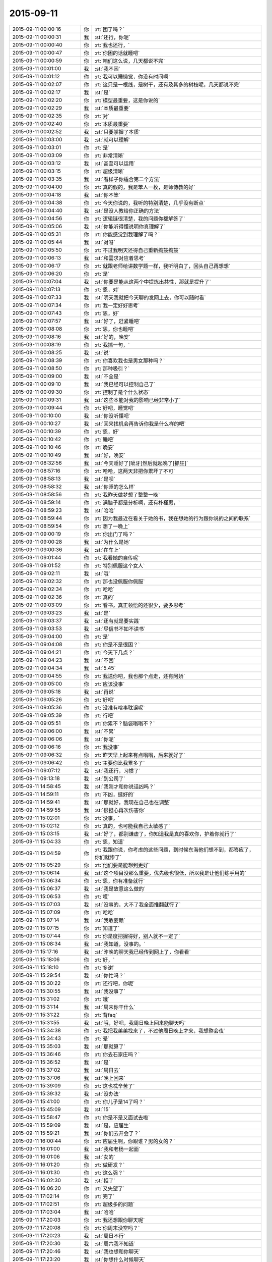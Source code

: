 2015-09-11
-------------

.. list-table::
   :widths: 25, 1, 60

   * - 2015-09-11 00:00:16
     - 你
     - :rt:`困了吗？`
   * - 2015-09-11 00:00:31
     - 我
     - :st:`还行，你呢`
   * - 2015-09-11 00:00:40
     - 你
     - :rt:`我也还行，`
   * - 2015-09-11 00:00:47
     - 你
     - :rt:`你困的话就睡吧`
   * - 2015-09-11 00:00:59
     - 你
     - :rt:`咱们这么说，几天都说不完`
   * - 2015-09-11 00:01:00
     - 我
     - :st:`我不困`
   * - 2015-09-11 00:01:12
     - 你
     - :rt:`我可以睡懒觉，你没有时间啊`
   * - 2015-09-11 00:02:07
     - 你
     - :rt:`这只是一根线，是树干，还有及其多的树枝呢，几天都说不完`
   * - 2015-09-11 00:02:17
     - 我
     - :st:`是`
   * - 2015-09-11 00:02:20
     - 你
     - :rt:`模型最重要，这是你说的`
   * - 2015-09-11 00:02:29
     - 我
     - :st:`本质最重要`
   * - 2015-09-11 00:02:35
     - 你
     - :rt:`对`
   * - 2015-09-11 00:02:40
     - 你
     - :rt:`本质最重要`
   * - 2015-09-11 00:02:52
     - 我
     - :st:`只要掌握了本质`
   * - 2015-09-11 00:03:00
     - 我
     - :st:`就可以理解`
   * - 2015-09-11 00:03:01
     - 你
     - :rt:`是`
   * - 2015-09-11 00:03:09
     - 你
     - :rt:`非常清晰`
   * - 2015-09-11 00:03:12
     - 我
     - :st:`甚至可以运用`
   * - 2015-09-11 00:03:15
     - 你
     - :rt:`超级清晰`
   * - 2015-09-11 00:03:35
     - 我
     - :st:`看样子你适合第二个方法`
   * - 2015-09-11 00:04:00
     - 你
     - :rt:`真的假的，我是笨人一枚，是师傅教的好`
   * - 2015-09-11 00:04:18
     - 我
     - :st:`你不笨`
   * - 2015-09-11 00:04:38
     - 你
     - :rt:`今天你说的，我听的特别清楚，几乎没有断点`
   * - 2015-09-11 00:04:40
     - 我
     - :st:`是没人教给你正确的方法`
   * - 2015-09-11 00:04:56
     - 你
     - :rt:`逻辑链很清楚，我的问题你都解答了`
   * - 2015-09-11 00:05:06
     - 我
     - :st:`你能听得懂说明你真理解了`
   * - 2015-09-11 00:05:31
     - 你
     - :rt:`你能感觉到我理解了吗？`
   * - 2015-09-11 00:05:44
     - 我
     - :st:`对呀`
   * - 2015-09-11 00:05:50
     - 你
     - :rt:`不过我明天还得自己重新捣鼓捣鼓`
   * - 2015-09-11 00:06:13
     - 我
     - :st:`和需求对应着思考`
   * - 2015-09-11 00:06:17
     - 你
     - :rt:`就跟老师给讲数学题一样，我听明白了，回头自己再想想`
   * - 2015-09-11 00:06:20
     - 你
     - :rt:`是`
   * - 2015-09-11 00:07:04
     - 我
     - :st:`你要是能从这两个中提炼出共性，那就是提升了`
   * - 2015-09-11 00:07:13
     - 你
     - :rt:`恩，对`
   * - 2015-09-11 00:07:33
     - 我
     - :st:`明天我就把今天聊的发网上去，你可以随时看`
   * - 2015-09-11 00:07:34
     - 你
     - :rt:`我一定好好思考`
   * - 2015-09-11 00:07:43
     - 你
     - :rt:`恩，好`
   * - 2015-09-11 00:07:57
     - 我
     - :st:`好了，赶紧睡吧`
   * - 2015-09-11 00:08:08
     - 你
     - :rt:`恩，你也睡吧`
   * - 2015-09-11 00:08:16
     - 我
     - :st:`好的，晚安`
   * - 2015-09-11 00:08:19
     - 你
     - :rt:`我插一句，`
   * - 2015-09-11 00:08:25
     - 我
     - :st:`说`
   * - 2015-09-11 00:08:39
     - 你
     - :rt:`你喜欢我也是男女那种吗？`
   * - 2015-09-11 00:08:50
     - 你
     - :rt:`那种吸引？`
   * - 2015-09-11 00:09:00
     - 我
     - :st:`不全是`
   * - 2015-09-11 00:09:10
     - 我
     - :st:`我已经可以控制自己了`
   * - 2015-09-11 00:09:30
     - 你
     - :rt:`控制了是个什么状态`
   * - 2015-09-11 00:09:31
     - 我
     - :st:`这些本能对我的影响已经非常小了`
   * - 2015-09-11 00:09:44
     - 你
     - :rt:`好吧，睡觉吧`
   * - 2015-09-11 00:10:00
     - 我
     - :st:`你没听懂吧`
   * - 2015-09-11 00:10:27
     - 我
     - :st:`回来找机会再告诉你我是什么样的吧`
   * - 2015-09-11 00:10:39
     - 你
     - :rt:`恩，好`
   * - 2015-09-11 00:10:42
     - 你
     - :rt:`睡吧`
   * - 2015-09-11 00:10:46
     - 你
     - :rt:`晚安`
   * - 2015-09-11 00:10:49
     - 我
     - :st:`好，晚安`
   * - 2015-09-11 08:32:56
     - 我
     - :st:`今天睡好了[呲牙]然后就起晚了[抓狂]`
   * - 2015-09-11 08:57:16
     - 你
     - :rt:`哈哈，这两天非把你累坏了不可`
   * - 2015-09-11 08:58:13
     - 我
     - :st:`是呗`
   * - 2015-09-11 08:58:32
     - 我
     - :st:`你睡的怎么样`
   * - 2015-09-11 08:58:56
     - 你
     - :rt:`我昨天做梦想了整整一晚`
   * - 2015-09-11 08:59:14
     - 你
     - :rt:`满脑子都是分析啊，还有朴槿惠，`
   * - 2015-09-11 08:59:23
     - 我
     - :st:`哈哈`
   * - 2015-09-11 08:59:44
     - 你
     - :rt:`因为我最近在看关于她的书，我在想她的行为跟你说的之间的联系`
   * - 2015-09-11 08:59:54
     - 你
     - :rt:`想了一晚上`
   * - 2015-09-11 09:00:19
     - 你
     - :rt:`你出门了吗？`
   * - 2015-09-11 09:00:28
     - 我
     - :st:`为什么是她`
   * - 2015-09-11 09:00:36
     - 我
     - :st:`在车上`
   * - 2015-09-11 09:01:44
     - 你
     - :rt:`我看她的自传呢`
   * - 2015-09-11 09:01:52
     - 你
     - :rt:`特别佩服这个女人`
   * - 2015-09-11 09:02:11
     - 我
     - :st:`哦`
   * - 2015-09-11 09:02:32
     - 你
     - :rt:`那也没佩服你佩服`
   * - 2015-09-11 09:02:34
     - 你
     - :rt:`哈哈`
   * - 2015-09-11 09:02:36
     - 你
     - :rt:`真的`
   * - 2015-09-11 09:03:09
     - 你
     - :rt:`看书，真正领悟的还很少，要多思考`
   * - 2015-09-11 09:03:23
     - 我
     - :st:`是`
   * - 2015-09-11 09:03:37
     - 我
     - :st:`还有就是要实践`
   * - 2015-09-11 09:03:53
     - 我
     - :st:`尽信书不如不读书`
   * - 2015-09-11 09:04:00
     - 你
     - :rt:`是`
   * - 2015-09-11 09:04:08
     - 你
     - :rt:`你是不是很困？`
   * - 2015-09-11 09:04:21
     - 你
     - :rt:`今天下几点？`
   * - 2015-09-11 09:04:23
     - 我
     - :st:`不困`
   * - 2015-09-11 09:04:34
     - 我
     - :st:`5.45`
   * - 2015-09-11 09:04:55
     - 你
     - :rt:`我送你吧，我也那个点走，还有阿娇`
   * - 2015-09-11 09:05:00
     - 你
     - :rt:`应该没事`
   * - 2015-09-11 09:05:18
     - 我
     - :st:`再说`
   * - 2015-09-11 09:05:26
     - 你
     - :rt:`好吧`
   * - 2015-09-11 09:05:36
     - 你
     - :rt:`没准有啥事耽误呢`
   * - 2015-09-11 09:05:39
     - 你
     - :rt:`行吧`
   * - 2015-09-11 09:05:51
     - 你
     - :rt:`你累不？脑袋嗡嗡不？`
   * - 2015-09-11 09:06:00
     - 我
     - :st:`不累`
   * - 2015-09-11 09:06:06
     - 我
     - :st:`你呢`
   * - 2015-09-11 09:06:16
     - 你
     - :rt:`我没事`
   * - 2015-09-11 09:06:32
     - 你
     - :rt:`昨天早上起来有点嗡嗡，后来就好了`
   * - 2015-09-11 09:06:42
     - 你
     - :rt:`主要你比我累多了`
   * - 2015-09-11 09:07:12
     - 我
     - :st:`我还行，习惯了`
   * - 2015-09-11 09:13:18
     - 我
     - :st:`到公司了`
   * - 2015-09-11 14:58:45
     - 我
     - :st:`我刚才和你说话凶吗？`
   * - 2015-09-11 14:59:11
     - 你
     - :rt:`不凶，挺好的`
   * - 2015-09-11 14:59:41
     - 我
     - :st:`那就好，我现在自己也在调整`
   * - 2015-09-11 14:59:55
     - 我
     - :st:`很担心再次伤害你`
   * - 2015-09-11 15:02:01
     - 你
     - :rt:`没事，`
   * - 2015-09-11 15:02:12
     - 你
     - :rt:`真的，也可能我自己太敏感了`
   * - 2015-09-11 15:03:15
     - 我
     - :st:`好了，都别谦虚了，你知道我是真的喜欢你，护着你就行了`
   * - 2015-09-11 15:04:33
     - 你
     - :rt:`恩，知道`
   * - 2015-09-11 15:04:59
     - 你
     - :rt:`我跟你说，你考虑的这些问题，到时候东海他们想不到，都答应了，你们就惨了`
   * - 2015-09-11 15:05:29
     - 你
     - :rt:`他们要是能想到更好`
   * - 2015-09-11 15:06:14
     - 我
     - :st:`这个项目没那么重要，优先级也很低，所以我是让他们练手用的`
   * - 2015-09-11 15:06:34
     - 你
     - :rt:`恩，你有准备就行`
   * - 2015-09-11 15:06:37
     - 我
     - :st:`我是故意这么做的`
   * - 2015-09-11 15:06:53
     - 你
     - :rt:`哎`
   * - 2015-09-11 15:07:03
     - 我
     - :st:`没事的，大不了我全面推翻就行了`
   * - 2015-09-11 15:07:09
     - 你
     - :rt:`哈哈`
   * - 2015-09-11 15:07:14
     - 我
     - :st:`我敢耍赖`
   * - 2015-09-11 15:07:15
     - 你
     - :rt:`知道了`
   * - 2015-09-11 15:07:44
     - 你
     - :rt:`你是度把握得好，别人就不一定了`
   * - 2015-09-11 15:08:34
     - 我
     - :st:`我知道，没事的。`
   * - 2015-09-11 15:17:16
     - 我
     - :st:`昨晚的聊天我已经传到网上了，你看看`
   * - 2015-09-11 15:18:06
     - 你
     - :rt:`好，`
   * - 2015-09-11 15:18:10
     - 你
     - :rt:`多谢`
   * - 2015-09-11 15:29:54
     - 我
     - :st:`你忙吗？`
   * - 2015-09-11 15:30:22
     - 你
     - :rt:`还行吧，你呢`
   * - 2015-09-11 15:30:55
     - 我
     - :st:`我没事了`
   * - 2015-09-11 15:31:02
     - 你
     - :rt:`哦`
   * - 2015-09-11 15:31:14
     - 我
     - :st:`周末你干什么`
   * - 2015-09-11 15:31:22
     - 你
     - :rt:`背faq`
   * - 2015-09-11 15:31:55
     - 我
     - :st:`哦，好吧，我周日晚上回来能聊天吗`
   * - 2015-09-11 15:34:38
     - 你
     - :rt:`我把我弟弟找来了，不过他周日晚上才来，我想熬会夜`
   * - 2015-09-11 15:34:43
     - 你
     - :rt:`晕`
   * - 2015-09-11 15:35:03
     - 我
     - :st:`那就算了`
   * - 2015-09-11 15:36:46
     - 你
     - :rt:`你去石家庄吗？`
   * - 2015-09-11 15:36:52
     - 我
     - :st:`是`
   * - 2015-09-11 15:37:02
     - 我
     - :st:`周日去`
   * - 2015-09-11 15:37:06
     - 我
     - :st:`晚上回来`
   * - 2015-09-11 15:39:09
     - 你
     - :rt:`这也忒辛苦了`
   * - 2015-09-11 15:39:32
     - 我
     - :st:`没办法`
   * - 2015-09-11 15:41:00
     - 你
     - :rt:`你儿子是14了吗？`
   * - 2015-09-11 15:45:09
     - 我
     - :st:`15`
   * - 2015-09-11 15:58:47
     - 你
     - :rt:`你是不是又面试去啦`
   * - 2015-09-11 15:59:09
     - 我
     - :st:`是，应届生`
   * - 2015-09-11 15:59:21
     - 我
     - :st:`你们去开会了？`
   * - 2015-09-11 16:00:44
     - 你
     - :rt:`应届生啊，你跟谁？男的女的？`
   * - 2015-09-11 16:01:00
     - 我
     - :st:`我和老杨一起面`
   * - 2015-09-11 16:01:06
     - 我
     - :st:`女的`
   * - 2015-09-11 16:01:20
     - 你
     - :rt:`做研发？`
   * - 2015-09-11 16:01:30
     - 你
     - :rt:`这么强？`
   * - 2015-09-11 16:02:30
     - 我
     - :st:`拒了`
   * - 2015-09-11 16:06:20
     - 你
     - :rt:`又失望了`
   * - 2015-09-11 17:02:14
     - 你
     - :rt:`完了`
   * - 2015-09-11 17:02:51
     - 你
     - :rt:`超级多的问题`
   * - 2015-09-11 17:03:04
     - 我
     - :st:`哈哈`
   * - 2015-09-11 17:20:03
     - 你
     - :rt:`我还想跟你聊天呢`
   * - 2015-09-11 17:20:08
     - 你
     - :rt:`你周末没空吗？`
   * - 2015-09-11 17:20:23
     - 我
     - :st:`周日不行`
   * - 2015-09-11 17:20:30
     - 我
     - :st:`周六我不知道`
   * - 2015-09-11 17:20:46
     - 我
     - :st:`我也想和你聊天`
   * - 2015-09-11 17:23:20
     - 我
     - :st:`你想什么时候聊天`
   * - 2015-09-11 17:34:53
     - 你
     - :rt:`什么时候都行啊`
   * - 2015-09-11 17:34:59
     - 你
     - :rt:`你要有时间找我吧`
   * - 2015-09-11 17:35:38
     - 我
     - :st:`好的，我现在能保证的就是周日晚上我回来有空`
   * - 2015-09-11 17:35:50
     - 我
     - :st:`今天晚上没空`
   * - 2015-09-11 17:36:59
     - 我
     - :st:`明天白天说不准，希望不大，明天晚上肯定不行，后天我要早起`
   * - 2015-09-11 17:42:44
     - 你
     - :rt:`算了`
   * - 2015-09-11 17:42:54
     - 你
     - :rt:`你有空就联系我吧`
   * - 2015-09-11 17:42:58
     - 我
     - :st:`好的`
   * - 2015-09-11 17:42:59
     - 你
     - :rt:`没空就拉倒`
   * - 2015-09-11 17:43:12
     - 我
     - :st:`我准备走了`
   * - 2015-09-11 17:54:35
     - 你
     - :rt:`超级乱`
   * - 2015-09-11 17:55:07
     - 我
     - :st:`哈哈，让他们去玩吧`
   * - 2015-09-11 17:55:34
     - 我
     - :st:`你可以指导他们一下`
   * - 2015-09-11 18:12:39
     - 你
     - :rt:`没人听我的`
   * - 2015-09-11 18:14:15
     - 我
     - :st:`别理他们了`
   * - 2015-09-11 18:18:08
     - 我
     - :st:`最后结果是什么`
   * - 2015-09-11 18:53:58
     - 你
     - :rt:`你到家了吗？`
   * - 2015-09-11 18:54:59
     - 我
     - :st:`下车了，有事吗`
   * - 2015-09-11 18:55:13
     - 你
     - :rt:`没事`
   * - 2015-09-11 18:55:25
     - 我
     - :st:`你回家了吗`
   * - 2015-09-11 18:55:53
     - 你
     - :rt:`结果刚才旭明和东海找他问去了，他不承认，后来把我叫过去对质，他说他忘了`
   * - 2015-09-11 18:56:14
     - 你
     - :rt:`结果不重要，整个过程都乱七八糟，你好好看看会议纪要吧`
   * - 2015-09-11 18:56:26
     - 我
     - :st:`那就这样吧，你受委屈了`
   * - 2015-09-11 18:56:28
     - 你
     - :rt:`不打扰你了`
   * - 2015-09-11 18:56:32
     - 你
     - :rt:`我没有`
   * - 2015-09-11 18:56:42
     - 我
     - :st:`至少洪越服软了`
   * - 2015-09-11 18:56:45
     - 你
     - :rt:`真的，没我的事，我不犯错误就行`
   * - 2015-09-11 18:56:59
     - 我
     - :st:`这次就你脑子清楚`
   * - 2015-09-11 18:57:19
     - 你
     - :rt:`别的我都不管，谁出洋相我都不管`
   * - 2015-09-11 18:57:47
     - 我
     - :st:`这次也是一个锻炼机会`
   * - 2015-09-11 18:58:21
     - 你
     - :rt:`是，`
   * - 2015-09-11 18:58:34
     - 你
     - :rt:`辛苦了，王大叔，回家好好休息吧，没事了`
   * - 2015-09-11 18:58:42
     - 我
     - :st:`OK`
   * - 2015-09-11 22:03:52
     - 我
     - :st:`今天就你一个人在家吗？`
   * - 2015-09-11 22:33:35
     - 我
     - :st:`你睡了吗？`
   * - 2015-09-11 22:37:05
     - 你
     - :rt:`没呢`
   * - 2015-09-11 22:37:09
     - 你
     - :rt:`你呢？`
   * - 2015-09-11 22:37:32
     - 我
     - :st:`没有`
   * - 2015-09-11 22:37:36
     - 你
     - :rt:`就我一个人，还能有谁`
   * - 2015-09-11 22:37:50
     - 我
     - :st:`我以为阿娇会和你一起`
   * - 2015-09-11 22:38:13
     - 你
     - :rt:`阿娇也得陪老公啊`
   * - 2015-09-11 22:39:01
     - 我
     - :st:`你打算几点睡觉`
   * - 2015-09-11 22:39:20
     - 你
     - :rt:`不想睡，睡不着`
   * - 2015-09-11 22:39:37
     - 你
     - :rt:`洪越在会上就知道推，`
   * - 2015-09-11 22:40:02
     - 我
     - :st:`你看见我在一组群里发的消息了吗`
   * - 2015-09-11 22:40:10
     - 你
     - :rt:`一会让研发的调研，一会让我测试，就知道别给自己找事`
   * - 2015-09-11 22:40:23
     - 你
     - :rt:`看见了，我就知道会是这个结果，`
   * - 2015-09-11 22:40:35
     - 你
     - :rt:`我就说让你好好看会议纪要`
   * - 2015-09-11 22:41:00
     - 你
     - :rt:`东海觉得推给我了，他就没事啦，`
   * - 2015-09-11 22:41:03
     - 你
     - :rt:`真逗`
   * - 2015-09-11 22:42:10
     - 我
     - :st:`我正在考虑怎么回复呢，时间的问题比较复杂，回来再说`
   * - 2015-09-11 22:43:26
     - 你
     - :rt:`我本来一直纠结你说的那个事，就是错误数据现场表现，我已经提前跟洪越说了，他不往心里去，整个会上这个问题，不是王旭在那说实现，就是老田在那瞎说，最终也没有结果`
   * - 2015-09-11 22:43:31
     - 你
     - :rt:`我也懒得说`
   * - 2015-09-11 22:43:39
     - 我
     - :st:`就像你说的，毫秒问题是11.4到7.26中的，如果不做11.4到7.26你就不需要调研了`
   * - 2015-09-11 22:44:29
     - 你
     - :rt:`最终做哪块也没定`
   * - 2015-09-11 22:44:58
     - 你
     - :rt:`老田太搅和事了`
   * - 2015-09-11 22:46:00
     - 我
     - :st:`我知道，如果我在老田不会那么搅和`
   * - 2015-09-11 22:46:17
     - 我
     - :st:`不过最后测试的时候也会找茬`
   * - 2015-09-11 22:46:21
     - 你
     - :rt:`王旭说到11.4数据库开后门让错误数据进来的事，我说这次开发工具，怎么能动集群呢，`
   * - 2015-09-11 22:47:02
     - 你
     - :rt:`然后洪越就blabla 说一堆乱七八糟的，也说不到点上，也不知道他胡搅个啥`
   * - 2015-09-11 22:47:42
     - 你
     - :rt:`你别说王旭了，`
   * - 2015-09-11 22:47:58
     - 我
     - :st:`为什么不说？`
   * - 2015-09-11 22:48:11
     - 你
     - :rt:`主要，研发的对评审会评什么不清楚`
   * - 2015-09-11 22:48:30
     - 你
     - :rt:`我觉得洪越有点误导大家`
   * - 2015-09-11 22:48:43
     - 我
     - :st:`研发就更有责任了`
   * - 2015-09-11 22:48:44
     - 你
     - :rt:`真的，不是给洪越落井下石，`
   * - 2015-09-11 22:49:38
     - 你
     - :rt:`他们一直问这个洪越是怎么回事，然后有的洪越不确定，有的老田就瞎说，结果问题也没解决，也不知道说啥呢`
   * - 2015-09-11 22:49:47
     - 你
     - :rt:`整体都挺混乱的`
   * - 2015-09-11 22:50:05
     - 我
     - :st:`他们就是太依赖我了`
   * - 2015-09-11 22:50:17
     - 我
     - :st:`还没有你明白呢`
   * - 2015-09-11 22:50:27
     - 我
     - :st:`白活这么多年了`
   * - 2015-09-11 22:50:33
     - 你
     - :rt:`很多特别细的细节，`
   * - 2015-09-11 22:50:42
     - 我
     - :st:`气死我了[疯了]`
   * - 2015-09-11 22:51:25
     - 你
     - :rt:`大家都不清楚，洪越一问，现在系统怎么样，研发就说不准了，结果研发下来测去呗`
   * - 2015-09-11 22:51:49
     - 你
     - :rt:`就是乱搅合`
   * - 2015-09-11 22:51:54
     - 我
     - :st:`要测也是需求去测，怎么会是研发`
   * - 2015-09-11 22:52:17
     - 你
     - :rt:`都是老版本问题了`
   * - 2015-09-11 22:52:55
     - 你
     - :rt:`需求那边跟用户确认的东西也不少`
   * - 2015-09-11 22:53:21
     - 你
     - :rt:`你知道吗？用户说明书跟软件说明书分开评审，对洪越非常不利`
   * - 2015-09-11 22:54:31
     - 我
     - :st:`对呀`
   * - 2015-09-11 22:54:39
     - 我
     - :st:`我就是要这个效果`
   * - 2015-09-11 22:54:48
     - 你
     - :rt:`以前很多调研都是我做的，然后用户说明书说的特别抽象，软件需求说明书就补上，现在一些细节在用户阶段就盯死了，我就省事点了，最起码不会像以前那么费劲`
   * - 2015-09-11 22:55:04
     - 我
     - :st:`对`
   * - 2015-09-11 22:55:20
     - 你
     - :rt:`我写软件说明书的时候对他这个用户就好多问题，我跑过去问了好多次`
   * - 2015-09-11 22:56:23
     - 你
     - :rt:`你就拿正则那个说，他就说支持oracle正则，我吭哧吭哧写半天，结果一堆问题`
   * - 2015-09-11 22:56:35
     - 我
     - :st:`上次我提出来分开评审就是不想让你背负不该你的责任`
   * - 2015-09-11 22:56:43
     - 你
     - :rt:`就是，`
   * - 2015-09-11 22:56:51
     - 我
     - :st:`就是想让责任分清`
   * - 2015-09-11 22:56:57
     - 你
     - :rt:`你别生气了`
   * - 2015-09-11 22:57:06
     - 我
     - :st:`我没生你的气`
   * - 2015-09-11 22:57:13
     - 我
     - :st:`我是生他们的气`
   * - 2015-09-11 22:57:23
     - 你
     - :rt:`你的兄弟们都太实在，还没有熟悉游戏规则`
   * - 2015-09-11 22:58:26
     - 你
     - :rt:`你走了，你不知道后来东海跟旭明跟洪越对峙的时候，洪越又上来劲了，东海好言好语的跟他说话，我看着就生气`
   * - 2015-09-11 22:58:33
     - 我
     - :st:`所以以后还得让他们自己去`
   * - 2015-09-11 22:59:00
     - 你
     - :rt:`是，这种锻炼也不错`
   * - 2015-09-11 22:59:16
     - 你
     - :rt:`对我也是一种锻炼`
   * - 2015-09-11 22:59:25
     - 我
     - :st:`是`
   * - 2015-09-11 22:59:33
     - 你
     - :rt:`这个事情真的挺复杂的，你要引起重视`
   * - 2015-09-11 22:59:42
     - 我
     - :st:`最近我管你管的少也是想让你锻炼`
   * - 2015-09-11 22:59:50
     - 我
     - :st:`不是我不想管你了`
   * - 2015-09-11 23:00:01
     - 你
     - :rt:`如果需求这卡不死，你们研发会很难受`
   * - 2015-09-11 23:00:13
     - 我
     - :st:`这个我知道`
   * - 2015-09-11 23:00:27
     - 你
     - :rt:`你不用陪你老婆吗？`
   * - 2015-09-11 23:00:30
     - 我
     - :st:`我会在适当的时候介入的`
   * - 2015-09-11 23:00:35
     - 你
     - :rt:`天津又下雨了`
   * - 2015-09-11 23:00:46
     - 我
     - :st:`她已经睡了`
   * - 2015-09-11 23:00:58
     - 我
     - :st:`我本来也想睡`
   * - 2015-09-11 23:01:09
     - 我
     - :st:`看见老杨回邮件了，就看看怎么回事`
   * - 2015-09-11 23:01:16
     - 你
     - :rt:`哦，困了就睡`
   * - 2015-09-11 23:01:18
     - 我
     - :st:`没想到出这么大的事情`
   * - 2015-09-11 23:01:27
     - 我
     - :st:`现在不困了，气的`
   * - 2015-09-11 23:01:51
     - 我
     - :st:`下午我走的时候还以为只是建议一和建议二的问题`
   * - 2015-09-11 23:01:54
     - 你
     - :rt:`我跟你说了，让你注意耿雁的会议纪要`
   * - 2015-09-11 23:02:00
     - 你
     - :rt:`问题多了`
   * - 2015-09-11 23:02:12
     - 我
     - :st:`我听见你说了，所以刚才才会看的`
   * - 2015-09-11 23:02:30
     - 你
     - :rt:`就上午你跟我讨论的那个问题，我觉得才是最主要的问题`
   * - 2015-09-11 23:02:44
     - 我
     - :st:`哪个问题？`
   * - 2015-09-11 23:02:50
     - 你
     - :rt:`就是错误数据在目标集群的表现`
   * - 2015-09-11 23:04:10
     - 你
     - :rt:`这个问题说来说去都没有解答`
   * - 2015-09-11 23:04:31
     - 我
     - :st:`这个比较简单`
   * - 2015-09-11 23:04:39
     - 你
     - :rt:`抓屏能解决吗？洪越说现在根本就加不进去，怎么解决`
   * - 2015-09-11 23:04:47
     - 我
     - :st:`首先这个需求的范围是迁移工具`
   * - 2015-09-11 23:05:00
     - 你
     - :rt:`我说啦，没人理我`
   * - 2015-09-11 23:05:19
     - 你
     - :rt:`你看那意见，我好几条都是这个`
   * - 2015-09-11 23:05:20
     - 我
     - :st:`那是他们的问题，只要你明白就行`
   * - 2015-09-11 23:05:35
     - 你
     - :rt:`Warning的，非法日期的`
   * - 2015-09-11 23:05:48
     - 我
     - :st:`按照流程，这次会议只是预审`
   * - 2015-09-11 23:06:03
     - 我
     - :st:`我有权要求开正式评审会的`
   * - 2015-09-11 23:06:12
     - 你
     - :rt:`性能的问题，上午我也提给洪越了，他说什么硬件问题，结果，根本不是那个事`
   * - 2015-09-11 23:06:49
     - 我
     - :st:`我想再等等`
   * - 2015-09-11 23:06:51
     - 你
     - :rt:`生气什么的都不重要，重要是各有分工把事情解决，吵架解决不了问题，吵什嘛`
   * - 2015-09-11 23:06:56
     - 你
     - :rt:`等吧`
   * - 2015-09-11 23:07:15
     - 我
     - :st:`给他们一些时间消化一下`
   * - 2015-09-11 23:07:36
     - 我
     - :st:`而且下周要考FAQ，那个更重要`
   * - 2015-09-11 23:07:47
     - 你
     - :rt:`恩，反正没人搭理我，我自娱自乐`
   * - 2015-09-11 23:08:00
     - 你
     - :rt:`是，从明天开始背`
   * - 2015-09-11 23:08:03
     - 你
     - :rt:`你困吗？`
   * - 2015-09-11 23:08:10
     - 你
     - :rt:`明天有事吗？`
   * - 2015-09-11 23:08:17
     - 我
     - :st:`你现在资历太浅，别人不会重视你的`
   * - 2015-09-11 23:08:21
     - 我
     - :st:`我不困，你呢`
   * - 2015-09-11 23:08:41
     - 我
     - :st:`明天应该不会出门`
   * - 2015-09-11 23:09:05
     - 你
     - :rt:`我也不困`
   * - 2015-09-11 23:09:09
     - 你
     - :rt:`咱们聊天吧`
   * - 2015-09-11 23:09:55
     - 我
     - :st:`好`
   * - 2015-09-11 23:10:32
     - 你
     - :rt:`你这一句话下去，旭明王旭周末都休不好了`
   * - 2015-09-11 23:10:37
     - 我
     - :st:`还有一个问题没说`
   * - 2015-09-11 23:10:58
     - 我
     - :st:`就是你要调研的`
   * - 2015-09-11 23:11:27
     - 我
     - :st:`因为你属于需求组，你调研和洪越调研没有区别`
   * - 2015-09-11 23:11:42
     - 我
     - :st:`所以我不能直接否定`
   * - 2015-09-11 23:11:45
     - 你
     - :rt:`无所谓`
   * - 2015-09-11 23:12:07
     - 你
     - :rt:`我都调研也行啊，正好熟悉熟悉系统`
   * - 2015-09-11 23:12:10
     - 我
     - :st:`我会从需求范围说的`
   * - 2015-09-11 23:12:22
     - 你
     - :rt:`说吧，我没事`
   * - 2015-09-11 23:12:25
     - 你
     - :rt:`真的`
   * - 2015-09-11 23:12:55
     - 我
     - :st:`如果不做11.4到7.26，就没有这个问题了，也就不需要调研了`
   * - 2015-09-11 23:12:56
     - 你
     - :rt:`我想要的是解决方案，不是推活`
   * - 2015-09-11 23:13:46
     - 你
     - :rt:`毫秒那个是11.4到11.4的`
   * - 2015-09-11 23:14:08
     - 你
     - :rt:`东海太逗了`
   * - 2015-09-11 23:14:17
     - 你
     - [动画表情]
   * - 2015-09-11 23:15:30
     - 我
     - :st:`你调研的是错误日期还是毫秒？`
   * - 2015-09-11 23:16:11
     - 你
     - :rt:`毫秒`
   * - 2015-09-11 23:16:20
     - 你
     - :rt:`你看看我给你发的邮件`
   * - 2015-09-11 23:16:58
     - 你
     - :rt:`错了`
   * - 2015-09-11 23:17:17
     - 你
     - :rt:`是你说的11.4到7.26的有毫秒的问题`
   * - 2015-09-11 23:17:23
     - 你
     - :rt:`我记错了，你没错`
   * - 2015-09-11 23:18:16
     - 我
     - :st:`没事，只要是毫秒的问题，我就想办法否掉`
   * - 2015-09-11 23:18:27
     - 你
     - :rt:`恩`
   * - 2015-09-11 23:19:39
     - 我
     - :st:`他们聊的挺好，不和他们掺和了`
   * - 2015-09-11 23:19:49
     - 我
     - :st:`咱们聊自己的吧`
   * - 2015-09-11 23:19:58
     - 你
     - :rt:`好啊好啊`
   * - 2015-09-11 23:20:08
     - 你
     - :rt:`你太坏了`
   * - 2015-09-11 23:20:20
     - 我
     - :st:`为什么坏？`
   * - 2015-09-11 23:20:44
     - 你
     - :rt:`你一句话，下边人战战兢兢的，然后你没事了`
   * - 2015-09-11 23:20:55
     - 你
     - :rt:`哎，领导难伺候啊`
   * - 2015-09-11 23:21:00
     - 我
     - :st:`对呀，本来领导就应该这样`
   * - 2015-09-11 23:21:21
     - 我
     - :st:`不然所有的事情都是我处理，我不得累死`
   * - 2015-09-11 23:22:20
     - 你
     - :rt:`是是是`
   * - 2015-09-11 23:22:22
     - 我
     - :st:`主要还是他们太不上心`
   * - 2015-09-11 23:22:34
     - 我
     - :st:`我不发火他们就嘻嘻哈哈的`
   * - 2015-09-11 23:22:48
     - 我
     - :st:`没人认真思考`
   * - 2015-09-11 23:22:56
     - 我
     - :st:`好在你不是这样`
   * - 2015-09-11 23:23:23
     - 你
     - :rt:`我也这样，你就别安慰我了`
   * - 2015-09-11 23:23:24
     - 你
     - :rt:`哈哈`
   * - 2015-09-11 23:23:35
     - 你
     - :rt:`咱们继续昨天晚上的话题聊吧`
   * - 2015-09-11 23:23:41
     - 我
     - :st:`可以`
   * - 2015-09-11 23:23:47
     - 我
     - :st:`你先说吧`
   * - 2015-09-11 23:23:50
     - 你
     - :rt:`说真的，你跟我聊天，你老婆别生你的气`
   * - 2015-09-11 23:24:32
     - 你
     - :rt:`东海太逗了`
   * - 2015-09-11 23:25:51
     - 我
     - :st:`她不会的`
   * - 2015-09-11 23:26:25
     - 我
     - :st:`你记得我和你说过她都不在乎我出轨`
   * - 2015-09-11 23:26:59
     - 你
     - :rt:`说是说，跟你真做差着远呢`
   * - 2015-09-11 23:27:23
     - 我
     - :st:`我又没有出轨，只是和你聊天`
   * - 2015-09-11 23:27:34
     - 你
     - :rt:`那是`
   * - 2015-09-11 23:27:48
     - 你
     - :rt:`这一点你别信你老婆的`
   * - 2015-09-11 23:27:57
     - 你
     - :rt:`可能我也没那么高境界`
   * - 2015-09-11 23:28:04
     - 我
     - :st:`知道，谢谢你`
   * - 2015-09-11 23:28:08
     - 你
     - :rt:`但是我觉得挺受不了的`
   * - 2015-09-11 23:28:40
     - 我
     - :st:`正常`
   * - 2015-09-11 23:28:48
     - 你
     - :rt:`恩`
   * - 2015-09-11 23:29:09
     - 你
     - :rt:`昨天我问你，你对我的喜欢是男女那种吗？`
   * - 2015-09-11 23:29:15
     - 你
     - :rt:`你还没回答我`
   * - 2015-09-11 23:29:22
     - 你
     - :rt:`你说不是了吧？`
   * - 2015-09-11 23:29:31
     - 你
     - :rt:`说你不受本能控制`
   * - 2015-09-11 23:29:33
     - 我
     - :st:`不是那种`
   * - 2015-09-11 23:29:37
     - 我
     - :st:`对`
   * - 2015-09-11 23:30:25
     - 你
     - :rt:`那是什么感觉？`
   * - 2015-09-11 23:30:44
     - 我
     - :st:`昨天和你分析的都是基于人的动物性`
   * - 2015-09-11 23:30:51
     - 你
     - :rt:`是`
   * - 2015-09-11 23:31:11
     - 我
     - :st:`实际上人还有社会性的属性`
   * - 2015-09-11 23:31:25
     - 你
     - :rt:`社会性`
   * - 2015-09-11 23:31:37
     - 你
     - :rt:`是不是困了`
   * - 2015-09-11 23:31:41
     - 我
     - :st:`没有`
   * - 2015-09-11 23:31:49
     - 你
     - :rt:`好`
   * - 2015-09-11 23:31:50
     - 我
     - :st:`正在兴头上`
   * - 2015-09-11 23:31:54
     - 你
     - :rt:`是吗？`
   * - 2015-09-11 23:32:18
     - 你
     - :rt:`看来是要见儿子了，兴奋的`
   * - 2015-09-11 23:32:21
     - 你
     - :rt:`哈哈`
   * - 2015-09-11 23:32:25
     - 你
     - :rt:`你接着说`
   * - 2015-09-11 23:32:33
     - 我
     - :st:`我争取今天晚上把相关的都给你讲一遍`
   * - 2015-09-11 23:32:34
     - 你
     - :rt:`我听呢，怕你困`
   * - 2015-09-11 23:32:46
     - 你
     - :rt:`你说吧`
   * - 2015-09-11 23:32:47
     - 我
     - :st:`你明天可以好好消化一下`
   * - 2015-09-11 23:33:28
     - 我
     - :st:`现代人大多都是生活在社会里`
   * - 2015-09-11 23:33:35
     - 你
     - :rt:`恩`
   * - 2015-09-11 23:34:01
     - 我
     - :st:`而人又不是真社会性动物，所以需要一些东西的约束才能构成社会`
   * - 2015-09-11 23:34:21
     - 我
     - :st:`这些约束就是人的社会性属性`
   * - 2015-09-11 23:34:40
     - 你
     - :rt:`恩`
   * - 2015-09-11 23:35:30
     - 你
     - :rt:`然后呢`
   * - 2015-09-11 23:35:33
     - 我
     - :st:`为了达到这些社会性目的，会有一些手段`
   * - 2015-09-11 23:35:59
     - 我
     - :st:`最常用的两种手段就是经济手段和生存手段`
   * - 2015-09-11 23:36:00
     - 你
     - :rt:`是你说的道德法律吗？`
   * - 2015-09-11 23:36:17
     - 你
     - :rt:`哦`
   * - 2015-09-11 23:36:19
     - 我
     - :st:`道德和法律只是一小部分`
   * - 2015-09-11 23:36:34
     - 你
     - :rt:`你接着说`
   * - 2015-09-11 23:36:47
     - 我
     - :st:`战争就是一种生存手段`
   * - 2015-09-11 23:37:00
     - 我
     - :st:`现在的核威慑就是一种`
   * - 2015-09-11 23:37:36
     - 我
     - :st:`死刑也是一种`
   * - 2015-09-11 23:37:37
     - 你
     - :rt:`接着说`
   * - 2015-09-11 23:37:47
     - 我
     - :st:`经济手段比较多样`
   * - 2015-09-11 23:38:06
     - 你
     - :rt:`战争生存手段？听不懂`
   * - 2015-09-11 23:38:21
     - 你
     - :rt:`战争能够保证生存吗？`
   * - 2015-09-11 23:38:24
     - 我
     - :st:`不是`
   * - 2015-09-11 23:38:46
     - 我
     - :st:`秦朝统一六国不就是战争手段吗`
   * - 2015-09-11 23:39:08
     - 你
     - :rt:`接着说`
   * - 2015-09-11 23:39:09
     - 我
     - :st:`达到六国满足秦朝的社会性要求`
   * - 2015-09-11 23:39:27
     - 我
     - :st:`还有就是奴隶战争，掠夺奴隶`
   * - 2015-09-11 23:39:34
     - 我
     - :st:`懂了吗`
   * - 2015-09-11 23:39:39
     - 你
     - :rt:`恩`
   * - 2015-09-11 23:40:26
     - 你
     - :rt:`为什么我这不显示对方正在输入呢`
   * - 2015-09-11 23:40:35
     - 我
     - :st:`我用的是电脑`
   * - 2015-09-11 23:41:11
     - 我
     - :st:`你知道什么是真社会性吗？`
   * - 2015-09-11 23:41:27
     - 你
     - :rt:`不知道`
   * - 2015-09-11 23:41:59
     - 我
     - :st:`蚂蚁社会就是真社会性，工蚁天生就是奴隶，而且没有怨言`
   * - 2015-09-11 23:42:40
     - 我
     - :st:`这种明确的不会变化的社会分工，就叫真社会性`
   * - 2015-09-11 23:42:57
     - 我
     - :st:`人类具有社会性，但是不是真社会性`
   * - 2015-09-11 23:42:58
     - 你
     - :rt:`哦`
   * - 2015-09-11 23:43:09
     - 你
     - :rt:`明白了`
   * - 2015-09-11 23:43:10
     - 我
     - :st:`否则就不会有朝代更迭了`
   * - 2015-09-11 23:43:14
     - 你
     - :rt:`对`
   * - 2015-09-11 23:43:29
     - 我
     - :st:`最好的社会性就是真社会性`
   * - 2015-09-11 23:43:44
     - 你
     - :rt:`哦`
   * - 2015-09-11 23:43:59
     - 我
     - :st:`人类社会里最接近真社会性的就是法西斯了`
   * - 2015-09-11 23:44:09
     - 你
     - :rt:`啊？`
   * - 2015-09-11 23:44:14
     - 你
     - :rt:`法西斯啊`
   * - 2015-09-11 23:44:18
     - 我
     - :st:`整个社会的效率非常高`
   * - 2015-09-11 23:44:27
     - 我
     - :st:`对`
   * - 2015-09-11 23:44:41
     - 你
     - :rt:`等我查查历史`
   * - 2015-09-11 23:44:45
     - 你
     - :rt:`你接着说吧`
   * - 2015-09-11 23:45:05
     - 我
     - :st:`人类大多数时候是做不到的`
   * - 2015-09-11 23:45:15
     - 我
     - :st:`所以需要维护社会的手段`
   * - 2015-09-11 23:45:34
     - 你
     - :rt:`哦`
   * - 2015-09-11 23:45:39
     - 我
     - :st:`方法就是两个`
   * - 2015-09-11 23:45:57
     - 你
     - :rt:`经济`
   * - 2015-09-11 23:46:01
     - 我
     - :st:`一个是直接针对肉体的，比如消灭`
   * - 2015-09-11 23:46:08
     - 你
     - :rt:`啊`
   * - 2015-09-11 23:46:09
     - 我
     - :st:`酷刑`
   * - 2015-09-11 23:46:17
     - 你
     - :rt:`是`
   * - 2015-09-11 23:46:29
     - 我
     - :st:`另一个是间接针对肉体的，就是经济`
   * - 2015-09-11 23:46:46
     - 我
     - :st:`让你没有食物`
   * - 2015-09-11 23:46:49
     - 你
     - :rt:`恩`
   * - 2015-09-11 23:46:51
     - 你
     - :rt:`是`
   * - 2015-09-11 23:47:22
     - 你
     - :rt:`接着说`
   * - 2015-09-11 23:47:43
     - 我
     - :st:`回到你问我的问题`
   * - 2015-09-11 23:47:54
     - 你
     - :rt:`好吧，`
   * - 2015-09-11 23:48:00
     - 你
     - :rt:`有点远了`
   * - 2015-09-11 23:48:02
     - 我
     - :st:`人是由动物性和社会性组成的`
   * - 2015-09-11 23:48:25
     - 我
     - :st:`为了维护社会性，人类发展出了非常复杂的系统`
   * - 2015-09-11 23:48:37
     - 你
     - :rt:`那你对我是社会性？`
   * - 2015-09-11 23:48:42
     - 你
     - :rt:`什么系统？`
   * - 2015-09-11 23:48:52
     - 我
     - :st:`这套系统包括道德、法律、宗教等等`
   * - 2015-09-11 23:49:04
     - 你
     - :rt:`恩`
   * - 2015-09-11 23:49:05
     - 我
     - :st:`还没到我对你`
   * - 2015-09-11 23:49:08
     - 我
     - :st:`别着急`
   * - 2015-09-11 23:49:14
     - 你
     - :rt:`恩`
   * - 2015-09-11 23:49:20
     - 你
     - :rt:`不急`
   * - 2015-09-11 23:49:29
     - 你
     - :rt:`我不知道怎么接你的话，`
   * - 2015-09-11 23:49:54
     - 我
     - :st:`这套系统里面最重要的部分不是上面说的，而是教育`
   * - 2015-09-11 23:50:12
     - 我
     - :st:`正是教育才保证了社会性的延续`
   * - 2015-09-11 23:50:33
     - 你
     - :rt:`教育人们怎么认识法律，道德`
   * - 2015-09-11 23:50:55
     - 我
     - :st:`怎么服从法律、道德`
   * - 2015-09-11 23:51:15
     - 你
     - :rt:`教育人们什么是对的`
   * - 2015-09-11 23:51:35
     - 我
     - :st:`不对，这种说法是骗你的`
   * - 2015-09-11 23:52:04
     - 我
     - :st:`对与错都是相对的，符合社会性的就是对的，不符合就是错的`
   * - 2015-09-11 23:52:24
     - 你
     - :rt:`恩`
   * - 2015-09-11 23:52:25
     - 我
     - :st:`符合奴隶社会的不一定符合封建社会`
   * - 2015-09-11 23:52:29
     - 你
     - :rt:`这一点我明白了`
   * - 2015-09-11 23:52:44
     - 我
     - :st:`还有一点`
   * - 2015-09-11 23:53:05
     - 你
     - :rt:`恩`
   * - 2015-09-11 23:53:06
     - 我
     - :st:`教育是为了让人自觉服从道德、法律`
   * - 2015-09-11 23:53:31
     - 我
     - :st:`自觉服从是统治成本最低的`
   * - 2015-09-11 23:53:53
     - 你
     - :rt:`那道德法律是符合社会性的吗`
   * - 2015-09-11 23:54:02
     - 我
     - :st:`所以没有一个社会会教育人去推翻这个社会`
   * - 2015-09-11 23:54:27
     - 你
     - :rt:`恩，确实`
   * - 2015-09-11 23:54:36
     - 我
     - :st:`道德法律是保证人按照要求的社会性活动`
   * - 2015-09-11 23:54:49
     - 我
     - :st:`人的动物性有很大的随机性`
   * - 2015-09-11 23:55:04
     - 我
     - :st:`而且动物性一般是不考虑社会性的`
   * - 2015-09-11 23:55:26
     - 我
     - :st:`所以大多数的道德法律都会抑制人的动物性`
   * - 2015-09-11 23:55:31
     - 你
     - :rt:`本来动物性和社会性就挺对立的`
   * - 2015-09-11 23:55:42
     - 你
     - :rt:`是`
   * - 2015-09-11 23:55:48
     - 我
     - :st:`通过各种手段丑化动物性`
   * - 2015-09-11 23:56:00
     - 你
     - :rt:`哈哈`
   * - 2015-09-11 23:56:09
     - 我
     - :st:`其实他们的动机也好不到哪去`
   * - 2015-09-11 23:56:17
     - 你
     - :rt:`哈哈`
   * - 2015-09-11 23:57:00
     - 我
     - :st:`把动物性和社会性认识清楚了之后，就可以自己掌控了`
   * - 2015-09-11 23:57:24
     - 我
     - :st:`这就是我对你的感觉`
   * - 2015-09-11 23:57:33
     - 你
     - :rt:`啊？`
   * - 2015-09-11 23:57:36
     - 我
     - :st:`因为我了解自己的动物性`
   * - 2015-09-11 23:57:37
     - 你
     - :rt:`没听懂`
   * - 2015-09-11 23:57:47
     - 我
     - :st:`也明白你、我的社会性`
   * - 2015-09-11 23:57:56
     - 你
     - :rt:`恩`
   * - 2015-09-11 23:58:00
     - 你
     - :rt:`然后呢`
   * - 2015-09-11 23:58:14
     - 我
     - :st:`所以我可以控制或者说选择我对你的感情`
   * - 2015-09-11 23:58:23
     - 你
     - :rt:`对`
   * - 2015-09-11 23:58:41
     - 你
     - :rt:`我可以这样理解吗？`
   * - 2015-09-11 23:59:38
     - 我
     - :st:`你说`
   * - 2015-09-11 23:59:40
     - 你
     - :rt:`比如，你有的时候想抱抱我，然后你知道这是动物性，`